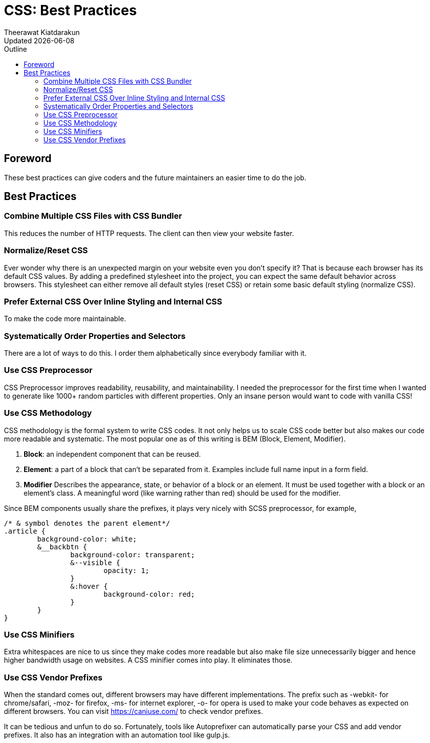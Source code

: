 = CSS: Best Practices
:author: Theerawat Kiatdarakun
// :docinfo: shared-head
// :docinfodir: ../../../../asciidoctor/
:nofooter:
:revdate: Updated {docdate}
:stylesheet: asciidoctor.css
:toc: auto
:toc-title: Outline

== Foreword
These best practices can give coders and the future maintainers an easier time to do the job.

== Best Practices
=== Combine Multiple CSS Files with CSS Bundler
This reduces the number of HTTP requests. The client can then view your website faster.

=== Normalize/Reset CSS
Ever wonder why there is an unexpected margin on your website even you don't specify it? That is because each browser has its default CSS values. By adding a predefined stylesheet into the project, you can expect the same default behavior across browsers. This stylesheet can either remove all default styles (reset CSS) or retain some basic default styling (normalize CSS).

=== Prefer External CSS Over Inline Styling and Internal CSS
To make the code more maintainable.

=== Systematically Order Properties and Selectors
There are a lot of ways to do this. I order them alphabetically since everybody familiar with it.

=== Use CSS Preprocessor
CSS Preprocessor improves readability, reusability, and maintainability. I needed the preprocessor for the first time when I wanted to generate like 1000+ random particles with different properties. Only an insane person would want to code with vanilla CSS!

=== Use CSS Methodology
CSS methodology is the formal system to write CSS codes. It not only helps us to scale CSS code better but also makes our code more readable and systematic. The most popular one as of this writing is BEM (Block, Element, Modifier).

. **Block**: an independent component that can be reused.
. **Element**: a part of a block that can't be separated from it. Examples include full name input in a form field.
. **Modifier** Describes the appearance, state, or behavior of a block or an element. It must be used together with a block or an element's class. A meaningful word (like warning rather than red) should be used for the modifier.

Since BEM components usually share the prefixes, it plays very nicely with SCSS preprocessor, for example,
----
/* & symbol denotes the parent element*/
.article {
	background-color: white;
	&__backbtn {
		background-color: transparent;
		&--visible {
			opacity: 1;
		}
		&:hover {
			background-color: red;
		}
	}
}
----

=== Use CSS Minifiers
Extra whitespaces are nice to us since they make codes more readable but also make file size unnecessarily bigger and hence higher bandwidth usage on websites. A CSS minifier comes into play. It eliminates those.

=== Use CSS Vendor Prefixes

When the standard comes out, different browsers may have different implementations. The prefix such as -webkit- for chrome/safari, -moz- for firefox, -ms- for internet explorer, -o- for opera is used to make your code behaves as expected on different browsers. You can visit https://caniuse.com/ to check vendor prefixes.

It can be tedious and unfun to do so. Fortunately, tools like Autoprefixer can automatically parse your CSS and add vendor prefixes. It also has an integration with an automation tool like gulp.js.
